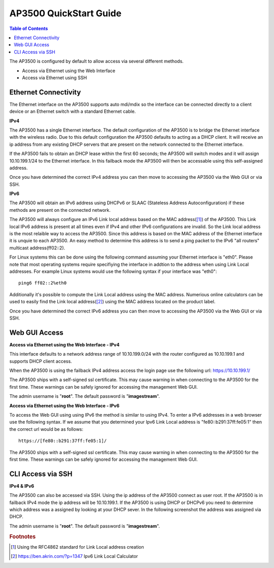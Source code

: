 **************************
AP3500 QuickStart Guide
**************************

.. contents:: Table of Contents

The AP3500 is configured by default to allow access via several different methods. 

- Access via Ethernet using the Web Interface
- Access via Ethernet using SSH

Ethernet Connectivity
---------------------

The Ethernet interface on the AP3500 supports auto mdi/mdix so the interface can be connected directly to a client device
or an Ethernet switch with a standard Ethernet cable.

**IPv4**

The AP3500 has a single Ethernet interface. The default configuration of the AP3500 is to bridge the Ethernet interface 
with the wireless radio. Due to this default configuration the AP3500 defaults to acting as a DHCP client. It will receive 
an ip address from any existing DHCP servers that are present on the network connected to the Ethernet interface. 

If the AP3500 fails to obtain an DHCP lease within the first 60 seconds; the AP3500 will switch modes and it will assign 10.10.199.1/24 
to the Ethernet interface. In this failback mode the AP3500 will then be accessable using this self-assigned address.

Once you have determined the correct IPv4 address you can then move to accessing the AP3500 via the Web GUI or via SSH. 

**IPv6**

The AP3500 will obtain an IPv6 address using DHCPv6 or SLAAC (Stateless Address Autoconfiguration) if these methods are present on the
connected network. 

The AP3500 will always configure an IPv6 Link local address based on the MAC address([1]_) of the AP3500. This Link local 
IPv6 address is present at all times even if IPv4 and other IPv6 configurations are invalid. So the Link local address is the most 
relaible way to access the AP3500. Since this address is based on the MAC address of the Ethernet interface it is unquie to each
AP3500. An easy method to determine this address is to send a ping packet to the IPv6 "all routers" multicast address(ff02::2). 

For Linux systems this can be done using the following command assuming your Ethernet interface is "eth0". Please note that most operating 
systems require specifiying the interface in addtion to the address when using Link Local addresses. For example Linux systems would 
use the following syntax if your interface was "eth0"::
 
  ping6 ff02::2%eth0

Additionally it's possible to compute the Link Local address using the MAC address. Numerious online calculators can be used
to easily find the Link local address([2]_) using the MAC address located on the product label. 

Once you have determined the correct IPv6 address you can then move to accessing the AP3500 via the Web GUI or via SSH.

Web GUI Access
--------------

**Access via Ethernet using the Web Interface - IPv4**

This interface defaults to a network address range of 10.10.199.0/24 with the router configured as 10.10.199.1 
and supports DHCP client access.     

When the AP3500 is using the failback IPv4 address access the login page use the following url: `https://10.10.199.1/ <https://10.10.199.1>`_ 

The AP3500 ships with a self-signed ssl certificate. This may cause warning in when connecting to the AP3500 for the first time. These
warnings can be safely ignored for accessing the management Web GUI. 

The admin username is "**root**".  The default password is "**imagestream**". 

.. image:: ../images/Opuntia-default-login.png
  :width: 600
  :alt: Screenshot of the Opuntia login page

**Access via Ethernet using the Web Interface - IPv6**

To access the Web GUI using using IPv6 the method is similar to using IPv4. To enter a IPv6 addresses in a web browser use the following syntax. 
If we assume that you determined your Ipv6 Link Local address is "fe80::b291:37ff:fe05:1" then the correct url would be as follows::

  https://[fe80::b291:37ff:fe05:1]/

The AP3500 ships with a self-signed ssl certificate. This may cause warning in when connecting to the AP3500 for the first time. These
warnings can be safely ignored for accessing the management Web GUI. 

CLI Access via SSH 
----------

**IPv4 & IPv6**

The AP3500 can also be accessed via SSH. Using the ip address of the AP3500 connect as user root. If the AP3500 is in failback IPv4 mode the ip address
will be 10.10.199.1. If the AP3500 is using DHCP or DHCPv6 you need to determine which address was a assigned by looking at your DHCP sever. In the following 
screenshot the address was assigned via DHCP.  

The admin username is "**root**".  The default password is "**imagestream**". 

.. image:: ../images/Opuntia-default-login-ssh.png
   :width: 600
   :alt: Screenshot of the SSH Login


.. rubric:: Footnotes

.. [1] Using the RFC4862 standard for Link Local address creation 
.. [2] https://ben.akrin.com/?p=1347 Ipv6 Link Local Calculator